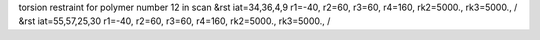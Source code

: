 torsion restraint for polymer number 12 in scan
&rst iat=34,36,4,9 r1=-40, r2=60, r3=60, r4=160, rk2=5000., rk3=5000., /
&rst iat=55,57,25,30 r1=-40, r2=60, r3=60, r4=160, rk2=5000., rk3=5000., /
